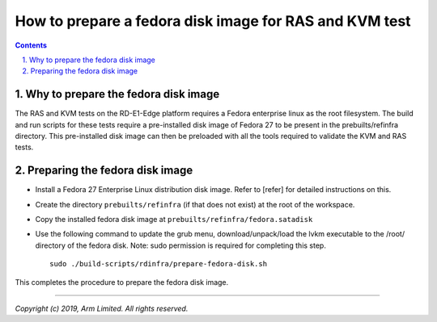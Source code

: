 How to prepare a fedora disk image for RAS and KVM test
=======================================================


.. section-numbering::
    :suffix: .

.. contents::


Why to prepare the fedora disk image
-------------------------------------

The RAS and KVM tests on the RD-E1-Edge platform requires a Fedora enterprise
linux as the root filesystem. The build and run scripts for these tests
require a pre-installed disk image of Fedora 27 to be present in the
prebuilts/refinfra directory. This pre-installed disk image can then be
preloaded with all the tools required to validate the KVM and RAS tests.

Preparing the fedora disk image
-------------------------------

- Install a Fedora 27 Enterprise Linux distribution disk image. Refer to
  [refer] for detailed instructions on this.

- Create the directory ``prebuilts/refinfra`` (if that does not exist) at the
  root of the workspace.

- Copy the installed fedora disk image at ``prebuilts/refinfra/fedora.satadisk``

- Use the following command to update the grub menu, download/unpack/load the
  lvkm executable to the /root/ directory of the fedora disk.
  Note: sudo permission is required for completing this step.

  ::

   sudo ./build-scripts/rdinfra/prepare-fedora-disk.sh

This completes the procedure to prepare the fedora disk image.

--------------

*Copyright (c) 2019, Arm Limited. All rights reserved.*
